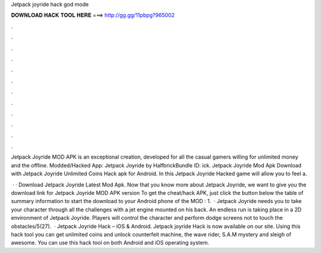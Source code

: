 Jetpack joyride hack god mode



𝐃𝐎𝐖𝐍𝐋𝐎𝐀𝐃 𝐇𝐀𝐂𝐊 𝐓𝐎𝐎𝐋 𝐇𝐄𝐑𝐄 ===> http://gg.gg/11pbpg?965002



.



.



.



.



.



.



.



.



.



.



.



.

Jetpack Joyride MOD APK is an exceptional creation, developed for all the casual gamers willing for unlimited money and the offline. Modded/Hacked App: Jetpack Joyride by HalfbrickBundle ID: ick. Jetpack Joyride Mod Apk Download with Jetpack Joyride Unlimited Coins Hack apk for Android. In this Jetpack Joyride Hacked game will allow you to feel a.

 · · Download Jetpack Joyride Latest Mod Apk. Now that you know more about Jetpack Joyride, we want to give you the download link for Jetpack Joyride MOD APK version To get the cheat/hack APK, just click the button below the table of summary information to start the download to your Android phone of the MOD : 1.  · Jetpack Joyride needs you to take your character through all the challenges with a jet engine mounted on his back. An endless run is taking place in a 2D environment of Jetpack Joyride. Players will control the character and perform dodge screens not to touch the obstacles/5(27).  · Jetpack Joyride Hack – iOS & Android. Jetpack joyride Hack is now available on our site. Using this hack tool you can get unlimited coins and unlock counterfeit machine, the wave rider, S.A.M mystery and sleigh of awesome. You can use this hack tool on both Android and iOS operating system.
